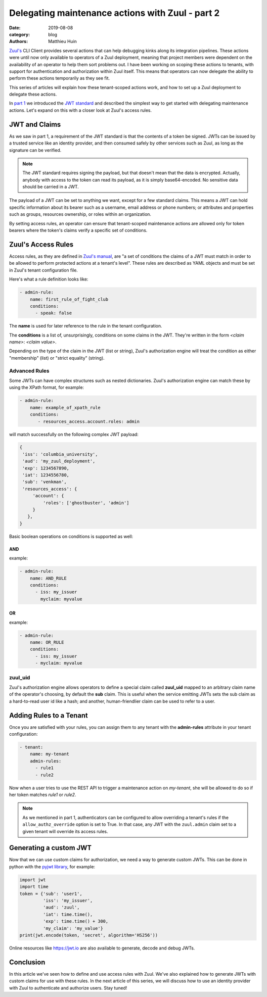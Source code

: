 Delegating maintenance actions with Zuul - part 2
###################################################

:date: 2019-08-08
:category: blog
:authors: Matthieu Huin

`Zuul's <https://zuul-ci.org>`_ CLI Client provides several actions that can help
debugging kinks along its integration pipelines. These actions were until now only
available to operators of a Zuul deployment, meaning that project members were
dependent on the availability of an operator to help them sort problems out. I
have been working on scoping these actions to tenants, with support for
authentication and authorization within Zuul itself. This means that operators
can now delegate the ability to perform these actions temporarily as they see fit.

This series of articles will explain how these tenant-scoped actions work, and
how to set up a Zuul deployment to delegate these actions.

In `part 1 <{filename}/authNZ-with-zuul-part1.rst>`_ we introduced
the `JWT standard <https://jwt.io/introduction/>`_ and described the simplest way to
get started with delegating maintenance actions. Let's expand on this with a
closer look at Zuul's access rules.

JWT and Claims
--------------

As we saw in part 1, a requirement of the JWT standard is that the contents of a token
be signed. JWTs can be issued by a trusted service like an identity provider,
and then consumed safely by other services such as Zuul, as long as the signature
can be verified.

.. note::

   The JWT standard requires signing the payload, but that doesn't mean that the
   data is encrypted. Actually, anybody with access to the token can read its
   payload, as it is simply base64-encoded. No sensitive data should be carried
   in a JWT.

The payload of a JWT can be set to anything we want, except for a few standard claims.
This means a JWT can hold specific information about its bearer
such as a username, email address or phone numbers; or attributes and properties
such as groups, resources ownership, or roles within an organization.

By setting access rules, an operator can ensure that tenant-scoped
maintenance actions are allowed only for token bearers where the token's claims
verify a specific set of conditions.

Zuul's Access Rules
--------------------------

Access rules, as they are defined in `Zuul's manual <https://zuul-ci.org/docs/zuul/admin/tenants.html#admin-rule-definition>`_,
are "a set of conditions the claims of a JWT must match in order to be allowed
to perform protected actions at a tenant's level". These rules are described as
YAML objects and must be set in Zuul's tenant configuration file.

Here's what a rule definition looks like:

.. code::

    - admin-rule:
        name: first_rule_of_fight_club
        conditions:
          - speak: false

The **name** is used for later reference to the rule in the tenant configuration.

The **conditions** is a list of, unsurprisingly, conditions on some claims in the
JWT. They're written in the form *<claim name>*: *<claim value>*.

Depending on the type of the claim in the JWT (list or string), Zuul's
authorization engine will treat the condition as either "membership" (list) or
"strict equality" (string).

Advanced Rules
***************

Some JWTs can have complex structures such as nested dictionaries. Zuul's
authorization engine can match these by using the XPath format, for example:

.. code::

    - admin-rule:
        name: example_of_xpath_rule
        conditions:
           - resources_access.account.roles: admin

will match successfully on the following complex JWT payload:

.. code::

    {
     'iss': 'columbia_university',
     'aud': 'my_zuul_deployment',
     'exp': 1234567890,
     'iat': 1234556780,
     'sub': 'venkman',
     'resources_access': {
         'account': {
             'roles': ['ghostbuster', 'admin']
         }
       },
    }

Basic boolean operations on conditions is supported as well:

AND
,,,

example:

.. code::

    - admin-rule:
        name: AND_RULE
        conditions:
          - iss: my_issuer
            myclaim: myvalue

OR
,,

example:

.. code::

    - admin-rule:
        name: OR_RULE
        conditions:
          - iss: my_issuer
          - myclaim: myvalue

zuul_uid
********

Zuul's authorization engine allows operators to define a special claim called
**zuul_uid** mapped to an arbitrary claim name of the operator's choosing, by
default the **sub** claim. This is useful when the service emitting JWTs sets
the sub claim as a hard-to-read user id like a hash; and another, human-friendlier
claim can be used to refer to a user.

Adding Rules to a Tenant
------------------------

Once you are satisfied with your rules, you can assign them to any tenant with
the **admin-rules** attribute in your tenant configuration:

.. code::

    - tenant:
        name: my-tenant
        admin-rules:
          - rule1
          - rule2

Now when a user tries to use the REST API to trigger a maintenance action on
*my-tenant*, she will be allowed to do so if her token matches *rule1* or *rule2*.

.. note::

   As we mentioned in part 1, authenticators can be configured to allow overriding
   a tenant's rules if the ``allow_authz_override`` option is set to True. In that
   case, any JWT with the ``zuul.admin`` claim set to a given tenant will override
   its access rules.

Generating a custom JWT
-----------------------

Now that we can use custom claims for authorization, we need a way to generate
custom JWTs. This can be done in python with the `pyjwt library <https://pyjwt.readthedocs.io/en/latest/>`_,
for example:

.. code::

    import jwt
    import time
    token = {'sub': 'user1',
             'iss': 'my_issuer',
             'aud': 'zuul',
             'iat': time.time(),
             'exp': time.time() + 300,
             'my_claim': 'my_value'}
    print(jwt.encode(token, 'secret', algorithm='HS256'))

Online resources like https://jwt.io are also available to generate, decode and
debug JWTs.

Conclusion
----------

In this article we've seen how to define and use access rules with Zuul. We've also
explained how to generate JWTs with custom claims for use with these rules. In the
next article of this series, we will discuss how to use an identity provider with
Zuul to authenticate and authorize users. Stay tuned!
